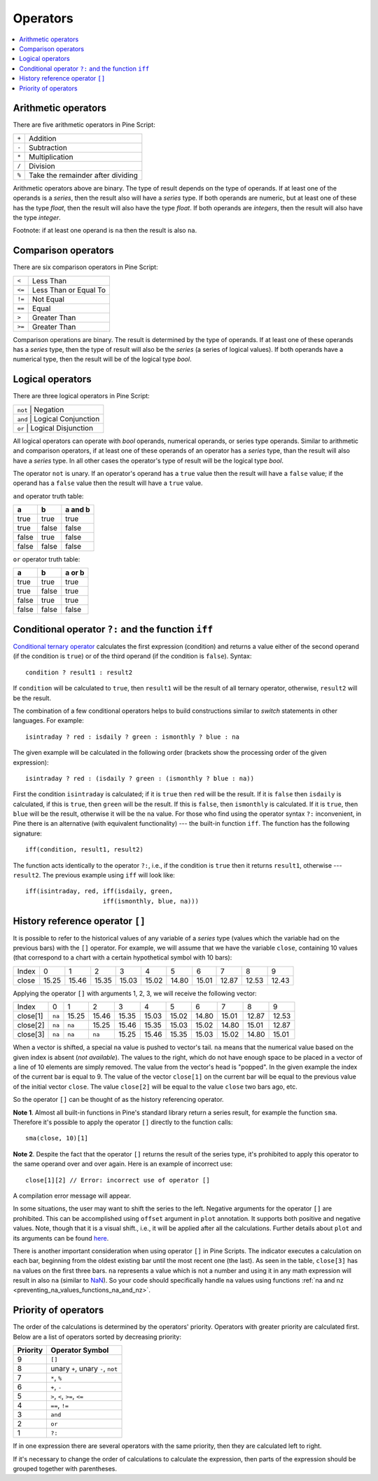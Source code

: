 Operators
=========

.. contents:: :local:
    :depth: 2

Arithmetic operators 
--------------------

There are five arithmetic operators in Pine Script:

+-------+------------------------------------+
| ``+`` | Addition                           |
+-------+------------------------------------+
| ``-`` | Subtraction                        |
+-------+------------------------------------+
| ``*`` | Multiplication                     |
+-------+------------------------------------+
| ``/`` | Division                           |
+-------+------------------------------------+
| ``%`` | Take the remainder after dividing  |
+-------+------------------------------------+

Arithmetic operators above are binary. The type of result depends on
the type of operands. If at least one of the operands is a *series*, then
the result also will have a *series* type. If both operands are numeric,
but at least one of these has the type *float*, then the result will
also have the type *float*. If both operands are *integers*, then the
result will also have the type *integer*.

Footnote: if at least one operand is ``na`` then the result is also
``na``. 

Comparison operators
--------------------

There are six comparison operators in Pine Script:

+--------+---------------------------------+
| ``<``  | Less Than                       |
+--------+---------------------------------+
| ``<=`` | Less Than or Equal To           |
+--------+---------------------------------+
| ``!=`` | Not Equal                       |
+--------+---------------------------------+
| ``==`` | Equal                           |
+--------+---------------------------------+
| ``>``  | Greater Than                    |
+--------+---------------------------------+
| ``>=`` | Greater Than                    |
+--------+---------------------------------+

Comparison operations are binary. The result is determined by the type
of operands. If at least one of these operands has a *series* type, then
the type of result will also be the *series* (a series of logical
values). If both operands have a numerical type, then the result will be
of the logical type *bool*.

Logical operators
-----------------

There are three logical operators in Pine Script:

+--------+---------------------------------+
| ``not`` | Negation                       |
+--------+---------------------------------+
| ``and`` | Logical Conjunction            |
+--------+---------------------------------+
| ``or``  | Logical Disjunction            |
+--------+---------------------------------+

All logical operators can operate with *bool* operands, numerical
operands, or series type operands. Similar to arithmetic and comparison
operators, if at least one of these operands of an operator has a *series*
type, than the result will also have a *series* type. In all other cases
the operator's type of result will be the logical type *bool*.

The operator ``not`` is unary. If an operator's operand has a ``true``
value then the result will have a ``false`` value; if the operand has a
``false`` value then the result will have a ``true`` value.

``and`` operator truth table:

+---------+---------+-----------+
| a       | b       | a and b   |
+=========+=========+===========+
| true    | true    | true      |
+---------+---------+-----------+
| true    | false   | false     |
+---------+---------+-----------+
| false   | true    | false     |
+---------+---------+-----------+
| false   | false   | false     |
+---------+---------+-----------+

``or`` operator truth table:

+---------+---------+----------+
| a       | b       | a or b   |
+=========+=========+==========+
| true    | true    | true     |
+---------+---------+----------+
| true    | false   | true     |
+---------+---------+----------+
| false   | true    | true     |
+---------+---------+----------+
| false   | false   | false    |
+---------+---------+----------+

.. _ternary_operator:

Conditional operator ``?:`` and the function ``iff``
----------------------------------------------------

`Conditional ternary
operator <https://www.tradingview.com/study-script-reference/#op_%7Bquestion%7D%7Bcolon%7D>`__
calculates the first expression (condition) and returns a value either
of the second operand (if the condition is ``true``) or of the third
operand (if the condition is ``false``). Syntax::

    condition ? result1 : result2

If ``condition`` will be calculated to ``true``, then ``result1`` will be the
result of all ternary operator, otherwise, ``result2`` will be the result.

The combination of a few conditional operators helps to build
constructions similar to *switch* statements in other languages. For
example::

    isintraday ? red : isdaily ? green : ismonthly ? blue : na

The given example will be calculated in the following order (brackets
show the processing order of the given expression)::

    isintraday ? red : (isdaily ? green : (ismonthly ? blue : na))

First the condition ``isintraday`` is calculated; if it is ``true`` then
``red`` will be the result. If it is ``false`` then ``isdaily`` is calculated,
if this is ``true``, then ``green`` will be the result. If this is
``false``, then ``ismonthly`` is calculated. If it is ``true``, then ``blue``
will be the result, otherwise it will be the ``na`` value. For those who find
using the operator syntax ``?:`` inconvenient, in Pine there is an
alternative (with equivalent functionality) --- the built-in function
``iff``. The function has the following signature::

    iff(condition, result1, result2)

The function acts identically to the operator ``?:``, i.e., if the
condition is ``true`` then it returns ``result1``, otherwise --- ``result2``. The
previous example using ``iff`` will look like::

    iff(isintraday, red, iff(isdaily, green,
                         iff(ismonthly, blue, na)))

.. _history_referencing_operator:

History reference operator ``[]``
---------------------------------

It is possible to refer to the historical values of any variable of a
*series* type (values which the variable had on the previous bars) with
the ``[]`` operator. For example, we will assume that we have the
variable ``close``, containing 10 values (that correspond to a chart
with a certain hypothetical symbol with 10 bars):

+---------+---------+---------+---------+---------+---------+---------+---------+---------+---------+---------+
| Index   | 0       | 1       | 2       | 3       | 4       | 5       | 6       | 7       | 8       | 9       |
+---------+---------+---------+---------+---------+---------+---------+---------+---------+---------+---------+
| close   | 15.25   | 15.46   | 15.35   | 15.03   | 15.02   | 14.80   | 15.01   | 12.87   | 12.53   | 12.43   |
+---------+---------+---------+---------+---------+---------+---------+---------+---------+---------+---------+

Applying the operator ``[]`` with arguments 1, 2, 3, we will receive the
following vector:

+------------+-------+---------+---------+---------+---------+---------+---------+---------+---------+---------+
| Index      | 0     | 1       | 2       | 3       | 4       | 5       | 6       | 7       | 8       | 9       |
+------------+-------+---------+---------+---------+---------+---------+---------+---------+---------+---------+
| close[1]   | ``na``| 15.25   | 15.46   | 15.35   | 15.03   | 15.02   | 14.80   | 15.01   | 12.87   | 12.53   |
+------------+-------+---------+---------+---------+---------+---------+---------+---------+---------+---------+
| close[2]   | ``na``| ``na``  | 15.25   | 15.46   | 15.35   | 15.03   | 15.02   | 14.80   | 15.01   | 12.87   |
+------------+-------+---------+---------+---------+---------+---------+---------+---------+---------+---------+
| close[3]   | ``na``| ``na``  | ``na``  | 15.25   | 15.46   | 15.35   | 15.03   | 15.02   | 14.80   | 15.01   |
+------------+-------+---------+---------+---------+---------+---------+---------+---------+---------+---------+

When a vector is shifted, a special ``na`` value is pushed to vector's
tail. ``na`` means that the numerical value based on the given index is
absent (*not available*). The values to the right, which do not have enough space to be
placed in a vector of a line of 10 elements are simply removed. The
value from the vector's head is "popped". In the given example the index
of the current bar is equal to 9. The value of the vector ``close[1]`` on the current bar will be equal 
to the previous value of the initial vector ``close``. 
The value ``close[2]`` will be equal to the value ``close`` two bars ago, etc.

So the operator ``[]`` can be thought of as the history referencing
operator.

**Note 1**. Almost all built-in functions in Pine's standard library
return a series result, for example the function ``sma``. Therefore it's
possible to apply the operator ``[]`` directly to the function calls:

::

    sma(close, 10)[1]

**Note 2**. Despite the fact that the operator ``[]`` returns the result
of the series type, it's prohibited to apply this operator to the same
operand over and over again. Here is an example of incorrect use:

::

    close[1][2] // Error: incorrect use of operator []

A compilation error message will appear.

In some situations, the user may want to shift the series to the left.
Negative arguments for the operator ``[]`` are prohibited. This can be
accomplished using ``offset`` argument in ``plot`` annotation. It
supports both positive and negative values. Note, though that it is a
visual shift., i.e., it will be applied after all the calculations.
Further details about ``plot`` and its arguments can be found
`here <https://www.tradingview.com/study-script-reference/#fun_plot>`__.

There is another important consideration when using operator ``[]`` in
Pine Scripts. The indicator executes a calculation on each bar,
beginning from the oldest existing bar until the most recent one (the
last). As seen in the table, ``close[3]`` has ``na`` values on the
first three bars. ``na`` represents a value which is not a number and
using it in any math expression will result in also ``na`` (similar 
to `NaN <https://en.wikipedia.org/wiki/NaN>`__). So your
code should specifically handle ``na`` values using functions :ref:`na and
nz <preventing_na_values_functions_na_and_nz>`.

Priority of operators
---------------------

The order of the calculations is determined by the operators' priority.
Operators with greater priority are calculated first. Below are a list
of operators sorted by decreasing priority:

+------------+-------------------------------------+
| Priority   | Operator Symbol                     |
+============+=====================================+
| 9          | ``[]``                              |
+------------+-------------------------------------+
| 8          | unary ``+``, unary ``-``, ``not``   |
+------------+-------------------------------------+
| 7          | ``*``, ``%``                        |
+------------+-------------------------------------+
| 6          | ``+``, ``-``                        |
+------------+-------------------------------------+
| 5          | ``>``, ``<``, ``>=``, ``<=``        |
+------------+-------------------------------------+
| 4          | ``==``, ``!=``                      |
+------------+-------------------------------------+
| 3          | ``and``                             |
+------------+-------------------------------------+
| 2          | ``or``                              |
+------------+-------------------------------------+
| 1          | ``?:``                              |
+------------+-------------------------------------+

If in one expression there are several operators with the same priority,
then they are calculated left to right.

If it's necessary to change the order of calculations to calculate the
expression, then parts of the expression should be grouped together with
parentheses.
